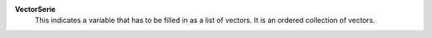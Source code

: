 .. index:: single: VectorSerie

**VectorSerie**
    This indicates a variable that has to be filled in as a list of vectors. It
    is an ordered collection of vectors.
